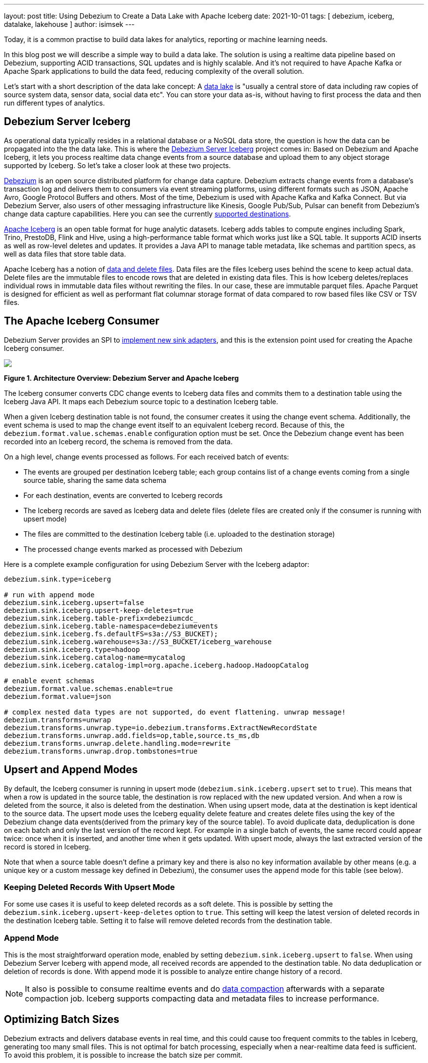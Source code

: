 ---
layout: post
title:  Using Debezium to Create a Data Lake with Apache Iceberg
date:   2021-10-01
tags: [ debezium, iceberg, datalake, lakehouse ]
author: isimsek
---

Today, it is a common practise to build data lakes for analytics, reporting or machine learning needs.

In this blog post we will describe a simple way to build a data lake. The solution is using a realtime data pipeline based on Debezium, supporting ACID transactions, SQL updates and is highly scalable. And it's not required to have Apache Kafka or Apache Spark applications to build the data feed, reducing complexity of the overall solution.

+++<!-- more -->+++

Let's start with a short description of the data lake concept: A https://en.wikipedia.org/wiki/Data_lake[data lake] is "usually a central store of data including raw copies of source system data, sensor data, social data etc". You can store your data as-is, without having to first process the data and then run different types of analytics.

== Debezium Server Iceberg

As operational data typically resides in a relational database or a NoSQL data store,
the question is how the data can be propagated into the the data lake.
This is where the https://github.com/memiiso/debezium-server-iceberg[Debezium Server Iceberg] project comes in:
Based on Debezium and Apache Iceberg, it lets you process realtime data change events from a source database and upload them to any object storage supported by Iceberg.
So let's take a closer look at these two projects.

link:/[Debezium] is an open source distributed platform for change data capture.
Debezium extracts change events from a database's transaction log and delivers them to consumers via event streaming platforms,
using different formats such as JSON, Apache Avro, Google Protocol Buffers and others.
Most of the time, Debezium is used with Apache Kafka and Kafka Connect. But via Debezium Server, also users of other messaging infrastructure like Kinesis, Google Pub/Sub, Pulsar can benefit from Debezium's change data capture capabilities. Here you can see the currently
link:/documentation/reference/operations/debezium-server.html#_sink_configuration[supported destinations].

https://iceberg.apache.org/[Apache Iceberg] is an open table format for huge analytic datasets.
Iceberg adds tables to compute engines including Spark, Trino, PrestoDB, Flink and Hive, using a high-performance table format which works just like a SQL table.
It supports ACID inserts as well as row-level deletes and updates. It provides a Java API to manage table metadata, like schemas and partition specs, as well as data files that store table data.

Apache Iceberg has a notion of https://iceberg.apache.org/spec/#version-2-row-level-deletes[data and delete files]. Data files are the files Iceberg uses behind the scene to keep actual data. Delete files are the immutable files to encode rows that are deleted in existing data files. This is how Iceberg deletes/replaces individual rows in immutable data files without rewriting the files. In our case, these are immutable parquet files. Apache Parquet is designed for efficient as well as performant flat columnar storage format of data compared to row based files like CSV or TSV files.

== The Apache Iceberg Consumer

Debezium Server provides an SPI to link:/documentation/reference/operations/debezium-server.html#_implementation_of_a_new_sink[implement new sink adapters], and this is the extension point used for creating the Apache Iceberg consumer.

[.centered-image.responsive-image]
====
++++
<img src="/assets/images/debezium-iceberg.png" style="max-width:90%;" class="responsive-image">
++++
*Figure 1. Architecture Overview: Debezium Server and Apache Iceberg*
====

The Iceberg consumer converts CDC change events to Iceberg data files and commits them to a destination table using the Iceberg Java API. It maps each Debezium source topic to a destination Iceberg table.

When a given Iceberg destination table is not found, the consumer creates it using the change event schema. Additionally, the event schema is used to map the change event itself to an equivalent Iceberg record.
Because of this, the `debezium.format.value.schemas.enable` configuration option must be set.
Once the Debezium change event has been recorded into an Iceberg record, the schema is removed from the data. 

On a high level, change events processed as follows.
For each received batch of events:

* The events are grouped per destination Iceberg table; each group contains list of a change events coming from a single source table, sharing the same data schema
* For each destination, events are converted to Iceberg records
* The Iceberg records are saved as Iceberg data and delete files
(delete files are created only if the consumer is running with upsert mode)
* The files are committed to the destination Iceberg table (i.e. uploaded to the destination storage)
* The processed change events marked as processed with Debezium

Here is a complete example configuration for using Debezium Server with the Iceberg adaptor:

[source,properties]
----
debezium.sink.type=iceberg

# run with append mode
debezium.sink.iceberg.upsert=false
debezium.sink.iceberg.upsert-keep-deletes=true
debezium.sink.iceberg.table-prefix=debeziumcdc_
debezium.sink.iceberg.table-namespace=debeziumevents
debezium.sink.iceberg.fs.defaultFS=s3a://S3_BUCKET);
debezium.sink.iceberg.warehouse=s3a://S3_BUCKET/iceberg_warehouse
debezium.sink.iceberg.type=hadoop
debezium.sink.iceberg.catalog-name=mycatalog
debezium.sink.iceberg.catalog-impl=org.apache.iceberg.hadoop.HadoopCatalog

# enable event schemas
debezium.format.value.schemas.enable=true
debezium.format.value=json

# complex nested data types are not supported, do event flattening. unwrap message!
debezium.transforms=unwrap
debezium.transforms.unwrap.type=io.debezium.transforms.ExtractNewRecordState
debezium.transforms.unwrap.add.fields=op,table,source.ts_ms,db
debezium.transforms.unwrap.delete.handling.mode=rewrite
debezium.transforms.unwrap.drop.tombstones=true
----

== Upsert and Append Modes

By default, the Iceberg consumer is running in upsert mode (`debezium.sink.iceberg.upsert` set to `true`). This means that when a row is updated in the source table, the destination is row replaced with the new updated version. And when a row is deleted from the source, it also is deleted from the destination. When using upsert mode, data at the destination is kept identical to the source data. The upsert mode uses the Iceberg equality delete feature and creates delete files using the key of the Debezium change data events(derived from the primary key of the source table). To avoid duplicate data, deduplication is done on each batch and only the last version of the record kept. For example in a single batch of events, the same record could appear twice: once when it is inserted, and another time when it gets updated. With upsert mode, always the last extracted version of the record is stored in Iceberg.

Note that when a source table doesn't define a primary key and there is also no key information available by other means (e.g. a unique key or a custom message key defined in Debezium), the consumer uses the `append` mode for this table (see below).

=== Keeping Deleted Records With Upsert Mode

For some use cases it is useful to keep deleted records as a soft delete. This is possible by setting the `debezium.sink.iceberg.upsert-keep-deletes` option to `true`.
This setting will keep the latest version of deleted records in the destination Iceberg table. Setting it to false will remove deleted records from the destination table.

=== Append Mode

This is the most straightforward operation mode, enabled by setting `debezium.sink.iceberg.upsert` to `false`.
When using Debezium Server Iceberg with append mode, all received records are appended to the destination table. No data deduplication or deletion of records is done. With append mode it is possible to analyze entire change history of a record.

[NOTE]
====
It also is possible to consume realtime events and do https://iceberg.apache.org/maintenance/[data compaction] afterwards with a separate compaction job. Iceberg supports compacting data and metadata files to increase performance.
====

== Optimizing Batch Sizes

Debezium extracts and delivers database events in real time, and this could cause too frequent commits to the tables in Iceberg, generating too many small files.
This is not optimal for batch processing, especially when a near-realtime data feed is sufficient.
To avoid this problem, it is possible to increase the batch size per commit.

When enabling the `MaxBatchSizeWait` mode, the Iceberg consumer uses Debezium metrics to optimize the batch size. It periodically retrieves the current size of Debezium's internal event queue and waits until it has reached `max.batch.size`.
During the wait time, Debezium events are collected in memory (in Debezium's internal queue). That way, each commit (set of events processed) processes more records and consistent batch size.
The maximum wait and check interval are controlled via the `debezium.sink.batch.batch-size-wait.max-wait-ms` and `debezium.sink.batch.batch-size-wait.wait-interval-ms` properties.
These settings should be configured together with Debezium's `debezium.source.max.queue.size` and `debezium.source.max.batch.size` properties.

Here's an example for all the related settings:

[source,properties]
----
debezium.sink.batch.batch-size-wait=MaxBatchSizeWait
debezium.sink.batch.batch-size-wait.max-wait-ms=60000
debezium.sink.batch.batch-size-wait.wait-interval-ms=10000

debezium.sink.batch.metrics.snapshot-mbean=debezium.postgres:type=connector-metrics,context=snapshot,server=testc
debezium.sink.batch.metrics.streaming-mbean=debezium.postgres:type=connector-metrics,context=streaming,server=testc

# increase max.batch.size to receive large number of events per batch
debezium.source.max.batch.size=50000
debezium.source.max.queue.size=400000
----

== Creating Additional Data Lake Layers

At this point, the raw layer of the data lake has been loaded, including data deduplication and near realtime pipeline features. Building curated layers on top (sometimes called analytics layer or data warehouse layer) becomes very straightforward and simple.

For example, someone could easily use https://Iceberg.apache.org/spark-writes/[Spark SQL](or PrestoDB, Trino, Flink, etc) to load a https://en.wikipedia.org/wiki/Slowly_changing_dimension[slowly changing dimension], the most commonly used data warehouse table type:

[source,sql]
----
MERGE INTO dwh.consumers t
     USING (
     -- new data to insert
         SELECT customer_id, name, effective_date, to_date('9999-12-31', 'yyyy-MM-dd') as end_date FROM debezium.consumers
         UNION ALL
     -- update exiting records. close end_date
         SELECT t.customer_id, t.name, t.effective_date, s.effective_date as end_date FROM debezium.consumers s
         INNER JOIN dwh.consumers t on s.customer_id = t.customer_id AND t.current = true

     ) s
     ON s.customer_id = t.customer_id AND s.effective_date = t.effective_date
     -- close last records/versions.
     WHEN MATCHED
       THEN UPDATE SET t.current = false, t.end_date = s.end_date
     -- insert new versions and new data
     WHEN NOT MATCHED THEN
        INSERT(customer_id, name, current, effective_date, end_date)
        VALUES(s.customer_id, s.name, true, s.effective_date, s.end_date);
----

Iceberg also supports using https://iceberg.apache.org/spark-writes/[delete, insert and update statements]:

[source,sql]
----
INSERT INTO prod.db.table SELECT ...;

DELETE FROM prod.db.table WHERE ts >= '2020-05-01 00:00:00' and ts < '2020-06-01 00:00:00';
DELETE FROM prod.db.orders AS t1 WHERE EXISTS (SELECT order_id FROM prod.db.returned_orders WHERE t1.order_id = order_id;

UPDATE prod.db.all_events
SET session_time = 0, ignored = true
WHERE session_time < (SELECT min(session_time) FROM prod.db.good_events));
----

== Wrap-Up and Contributions

Based on Debezium and Apache Iceberg,
https://github.com/memiiso/debezium-server-iceberg[Debezium Server Iceberg] makes it very simple to set up a low-latency data ingestion pipeline for your data lake.
The project completely open-source,
using the Apache 2.0 license.
Debezium Server Iceberg still is a young project and there are things to improve. Please feel free to test it, give feedback, open feature requests or send pull requests.
You can see more examples and start experimenting with Iceberg and Spark using https://github.com/ismailsimsek/iceberg-examples[this project].
